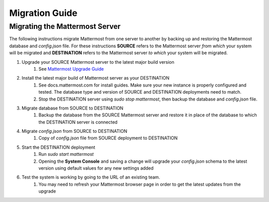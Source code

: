Migration Guide 
---- 

Migrating the Mattermost Server  
==== 

The following instructions migrate Mattermost from one server to another by backing up and restoring the Mattermost database and `config.json` file. For these instructions **SOURCE** refers to the Mattermost server *from which* your system will be migrated and **DESTINATION** refers to the Mattermost server *to which* your system will be migrated. 

1. Upgrade your SOURCE Mattermost server to the latest major build version 
    1. See `Mattermost Upgrade Guide <upgrade.html>`_
2. Install the latest major build of Mattermost server as your DESTINATION   
    1. See docs.mattermost.com for install guides. Make sure your new instance is properly configured and tested. The database type and version of SOURCE and DESTINATION deployments need to match.  
    2. Stop the DESTINATION server using `sudo stop mattermost`, then backup the database and `config.json` file.
3. Migrate database from SOURCE to DESTINATION  
    1. Backup the database from the SOURCE Mattermost server and restore it in place of the database to which the DESTINATION server is connected
4. Migrate `config.json` from SOURCE to DESTINATION  
    1. Copy of `config.json` file from SOURCE deployment to DESTINATION 
5. Start the DESTINATION deployment  
    1. Run `sudo start mattermost`
    2. Opening the **System Console** and saving a change will upgrade your `config.json` schema to the latest version using default values for any new settings added
6. Test the system is working by going to the URL of an existing team.   
    1. You may need to refresh your Mattermost browser page in order to get the latest updates from the upgrade
 
